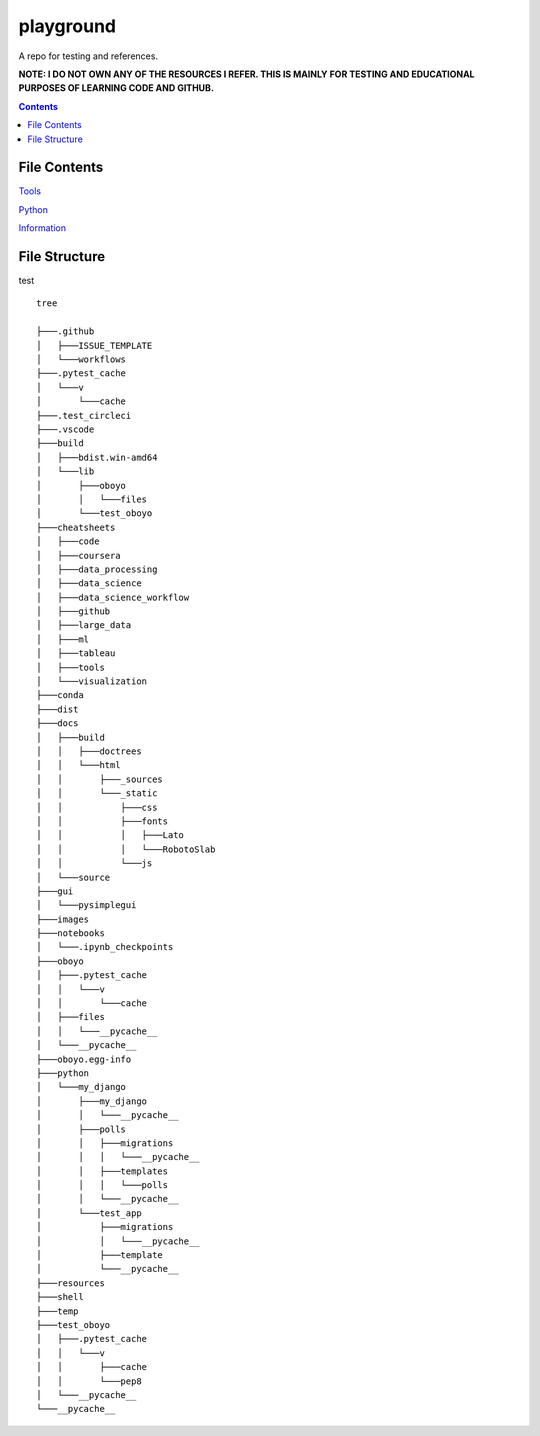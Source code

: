 ==========
playground
==========

.. image:: https://github.com/coatk1/playground/workflows/Check/badge.svg
 :target: https://github.com/coatk1/playground/actions?query=workflow%3ACheck

.. image:: https://github.com/coatk1/playground/workflows/Publish/badge.svg
 :target: https://github.com/coatk1/playground/actions?query=workflow%3APublish

.. image:: https://github.com/coatk1/playground/workflows/Docs/badge.svg
 :target: https://github.com/coatk1/playground/actions?query=workflow%3ADocs

.. image:: https://img.shields.io/github/languages/count/coatk1/playground
 :target: GitHub language count

.. image:: https://img.shields.io/github/languages/top/coatk1/playground
 :target: GitHub top language

.. image:: https://img.shields.io/github/repo-size/coatk1/playground
 :target: GitHub repo size

.. image:: https://img.shields.io/github/workflow/status/coatk1/playground/Check
 :target: GitHub Workflow Status

.. image:: https://img.shields.io/conda/v/coatk1/oboyo
 :target: Conda

.. image:: https://img.shields.io/github/v/release/coatk1/playground?include_prereleases
 :target: GitHub release (latest by date including pre-releases)

.. image:: https://img.shields.io/pypi/v/oboyo
 :target: PyPI

.. image:: https://img.shields.io/pypi/pyversions/oboyo
 :target: PyPI - Python Version

.. image:: https://img.shields.io/conda/pn/coatk1/oboyo
 :target: Conda

A repo for testing and references.

**NOTE: I DO NOT OWN ANY OF THE RESOURCES I REFER. THIS IS MAINLY FOR TESTING AND EDUCATIONAL PURPOSES OF LEARNING CODE AND GITHUB.**

.. contents::

File Contents
=============

`Tools <https://github.com/coatk1/playground/blob/master/resources/tools.rst>`__

`Python <https://github.com/coatk1/playground/blob/master/resources/python.rst>`__

`Information <https://github.com/coatk1/playground/blob/master/resources/info.rst>`__


File Structure
==============
test

::

  tree

  ├───.github
  │   ├───ISSUE_TEMPLATE
  │   └───workflows
  ├───.pytest_cache
  │   └───v
  │       └───cache
  ├───.test_circleci
  ├───.vscode
  ├───build
  │   ├───bdist.win-amd64
  │   └───lib
  │       ├───oboyo
  │       │   └───files
  │       └───test_oboyo
  ├───cheatsheets
  │   ├───code
  │   ├───coursera
  │   ├───data_processing
  │   ├───data_science
  │   ├───data_science_workflow
  │   ├───github
  │   ├───large_data
  │   ├───ml
  │   ├───tableau
  │   ├───tools
  │   └───visualization
  ├───conda
  ├───dist
  ├───docs
  │   ├───build
  │   │   ├───doctrees
  │   │   └───html
  │   │       ├───_sources
  │   │       └───_static
  │   │           ├───css
  │   │           ├───fonts
  │   │           │   ├───Lato
  │   │           │   └───RobotoSlab
  │   │           └───js
  │   └───source
  ├───gui
  │   └───pysimplegui
  ├───images
  ├───notebooks
  │   └───.ipynb_checkpoints
  ├───oboyo
  │   ├───.pytest_cache
  │   │   └───v
  │   │       └───cache
  │   ├───files
  │   │   └───__pycache__
  │   └───__pycache__
  ├───oboyo.egg-info
  ├───python
  │   └───my_django
  │       ├───my_django
  │       │   └───__pycache__
  │       ├───polls
  │       │   ├───migrations
  │       │   │   └───__pycache__
  │       │   ├───templates
  │       │   │   └───polls
  │       │   └───__pycache__
  │       └───test_app
  │           ├───migrations
  │           │   └───__pycache__
  │           ├───template
  │           └───__pycache__
  ├───resources
  ├───shell
  ├───temp
  ├───test_oboyo
  │   ├───.pytest_cache
  │   │   └───v
  │   │       ├───cache
  │   │       └───pep8
  │   └───__pycache__
  └───__pycache__
